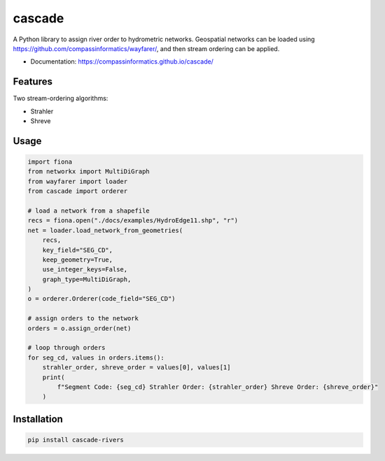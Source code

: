 ===============================
cascade
===============================

.. image:: strahler.png
   :alt: Strahler stream-ordering
   :align: right

| |Version| |Coveralls|

A Python library to assign river order to hydrometric networks. Geospatial networks can be loaded
using https://github.com/compassinformatics/wayfarer/, and then stream ordering can be applied.

* Documentation: https://compassinformatics.github.io/cascade/

Features
--------

Two stream-ordering algorithms:

* Strahler
* Shreve

Usage
-----

.. code-block:: python

    import fiona
    from networkx import MultiDiGraph
    from wayfarer import loader
    from cascade import orderer

    # load a network from a shapefile
    recs = fiona.open("./docs/examples/HydroEdge11.shp", "r")
    net = loader.load_network_from_geometries(
        recs,
        key_field="SEG_CD",
        keep_geometry=True,
        use_integer_keys=False,
        graph_type=MultiDiGraph,
    )
    o = orderer.Orderer(code_field="SEG_CD")

    # assign orders to the network
    orders = o.assign_order(net)

    # loop through orders
    for seg_cd, values in orders.items():
        strahler_order, shreve_order = values[0], values[1]
        print(
            f"Segment Code: {seg_cd} Strahler Order: {strahler_order} Shreve Order: {shreve_order}"
        )


Installation
------------

.. code-block:: bash

    pip install cascade-rivers

.. |Version| image:: https://img.shields.io/pypi/v/cascade-rivers.svg
   :target: https://pypi.python.org/pypi/cascade-rivers

.. |Coveralls| image:: https://coveralls.io/repos/github/compassinformatics/cascade/badge.svg?branch=main
    :target: https://coveralls.io/github/compassinformatics/cascade?branch=main

.. |Downloads| image:: http://pepy.tech/badge/cascade-rivers
    :target: http://pepy.tech/project/cascade-rivers